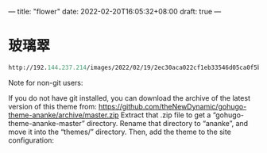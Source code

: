 ---
title: "flower"
date: 2022-02-20T16:05:32+08:00
draft: true
---

#+STARTUP: showall hidestars

* 玻璃翠
#+BEGIN_SRC emacs-lisp
http://192.144.237.214/images/2022/02/19/2ec30aca022cf1eb33546d05ca0f5b4e.png
#+END_SRC


Note for non-git users:

If you do not have git installed, you can download the archive of the latest version of this theme from: https://github.com/theNewDynamic/gohugo-theme-ananke/archive/master.zip
Extract that .zip file to get a “gohugo-theme-ananke-master” directory.
Rename that directory to “ananke”, and move it into the “themes/” directory.
Then, add the theme to the site configuration:
